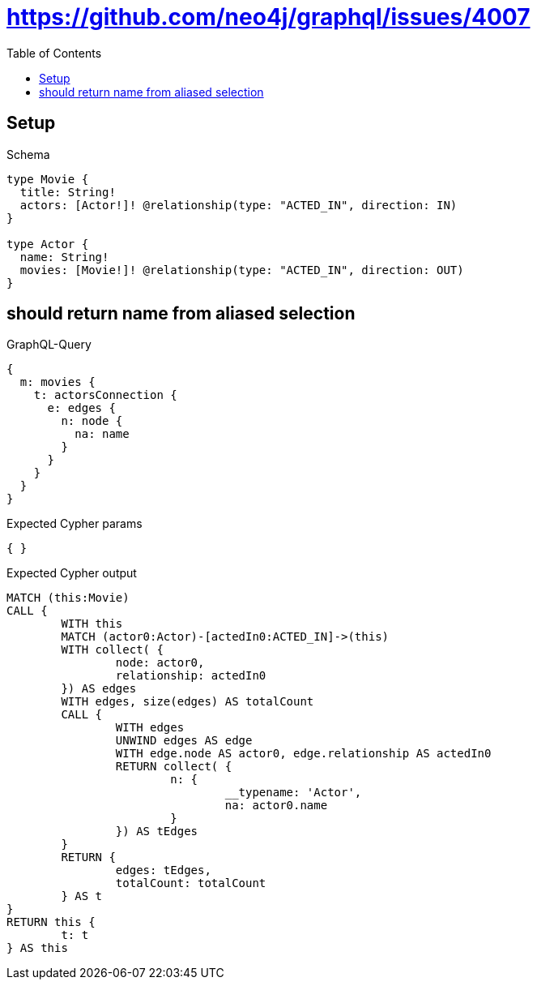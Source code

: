 :toc:
:toclevels: 42

= https://github.com/neo4j/graphql/issues/4007

== Setup

.Schema
[source,graphql,schema=true]
----
type Movie {
  title: String!
  actors: [Actor!]! @relationship(type: "ACTED_IN", direction: IN)
}

type Actor {
  name: String!
  movies: [Movie!]! @relationship(type: "ACTED_IN", direction: OUT)
}
----

== should return name from aliased selection

.GraphQL-Query
[source,graphql,request=true]
----
{
  m: movies {
    t: actorsConnection {
      e: edges {
        n: node {
          na: name
        }
      }
    }
  }
}
----

.Expected Cypher params
[source,json]
----
{ }
----

.Expected Cypher output
[source,cypher]
----
MATCH (this:Movie)
CALL {
	WITH this
	MATCH (actor0:Actor)-[actedIn0:ACTED_IN]->(this)
	WITH collect( {
		node: actor0,
		relationship: actedIn0
	}) AS edges
	WITH edges, size(edges) AS totalCount
	CALL {
		WITH edges
		UNWIND edges AS edge
		WITH edge.node AS actor0, edge.relationship AS actedIn0
		RETURN collect( {
			n: {
				__typename: 'Actor',
				na: actor0.name
			}
		}) AS tEdges
	}
	RETURN {
		edges: tEdges,
		totalCount: totalCount
	} AS t
}
RETURN this {
	t: t
} AS this
----
